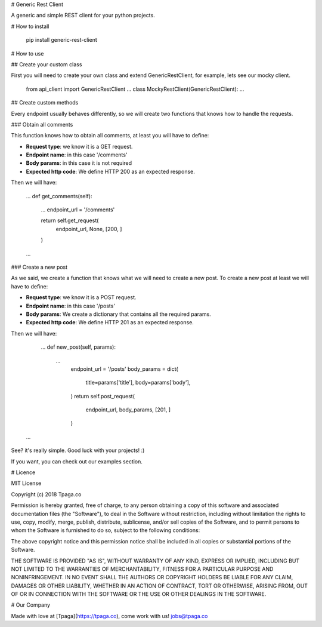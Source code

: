 
# Generic Rest Client

A generic and simple REST client for your python projects.


# How to install

    pip install generic-rest-client

# How to use

## Create your custom class

First you will need to create your own class and extend GenericRestClient, 
for example, lets see our mocky client.

    from api_client import GenericRestClient
    ...
    class MockyRestClient(GenericRestClient):
    ...

## Create custom methods

Every endpoint usually behaves differently, so we will create two functions 
that knows how to handle the requests.

### Obtain all comments

This function knows how to obtain all comments, at least you will have to 
define:

* **Request type**: we know it is a GET request.
* **Endpoint name**: in this case '/comments'
* **Body params**: in this case it is not required
* **Expected http code**: We define HTTP 200 as an expected response.

Then we will have: 

    ...
    def get_comments(self):
        ...
        endpoint_url = '/comments'

        return self.get_request(
            endpoint_url,
            None,
            [200, ]
        )
    ...

### Create a new post

As we said, we create a function that knows what we will need to 
create a new post. To create a new post at least we will have to define: 

* **Request type**: we know it is a POST request.
* **Endpoint name**: in this case '/posts'
* **Body params**: We create a dictionary that contains all the required params.
* **Expected http code**: We define HTTP 201 as an expected response.

Then we will have:

	...
	def new_post(self, params):
	    ...
		endpoint_url = '/posts'
		body_params = dict(
			title=params['title'],
			body=params['body'],
		)
		return self.post_request(
			endpoint_url,
			body_params,
			[201, ]
		)
    ...

See? it's really simple. Good luck with your projects! :)

If you want, you can check out our examples section.

# Licence

MIT License

Copyright (c) 2018 Tpaga.co

Permission is hereby granted, free of charge, to any person obtaining a copy
of this software and associated documentation files (the "Software"), to deal
in the Software without restriction, including without limitation the rights
to use, copy, modify, merge, publish, distribute, sublicense, and/or sell
copies of the Software, and to permit persons to whom the Software is
furnished to do so, subject to the following conditions:

The above copyright notice and this permission notice shall be included in all
copies or substantial portions of the Software.

THE SOFTWARE IS PROVIDED "AS IS", WITHOUT WARRANTY OF ANY KIND, EXPRESS OR
IMPLIED, INCLUDING BUT NOT LIMITED TO THE WARRANTIES OF MERCHANTABILITY,
FITNESS FOR A PARTICULAR PURPOSE AND NONINFRINGEMENT. IN NO EVENT SHALL THE
AUTHORS OR COPYRIGHT HOLDERS BE LIABLE FOR ANY CLAIM, DAMAGES OR OTHER
LIABILITY, WHETHER IN AN ACTION OF CONTRACT, TORT OR OTHERWISE, ARISING FROM,
OUT OF OR IN CONNECTION WITH THE SOFTWARE OR THE USE OR OTHER DEALINGS IN THE
SOFTWARE.

# Our Company

Made with love at [Tpaga](https://tpaga.co), come work with us! jobs@tpaga.co

